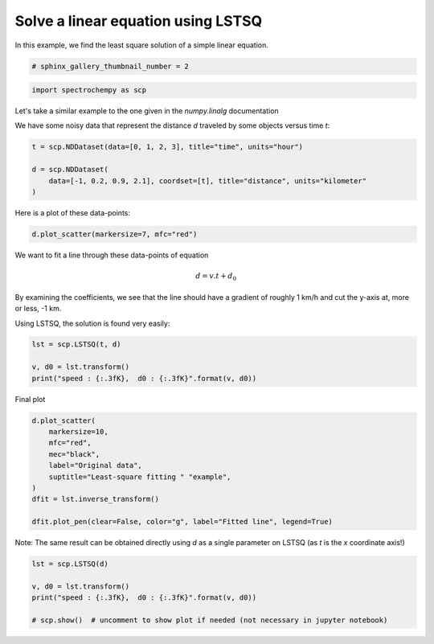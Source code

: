 
.. DO NOT EDIT.
.. THIS FILE WAS AUTOMATICALLY GENERATED BY SPHINX-GALLERY.
.. TO MAKE CHANGES, EDIT THE SOURCE PYTHON FILE:
.. "gettingstarted/gallery/auto_examples/fitting/plot_lstsq_single_equation.py"
.. LINE NUMBERS ARE GIVEN BELOW.

.. only:: html

    .. note::
        :class: sphx-glr-download-link-note

        :ref:`Go to the end <sphx_glr_download_gettingstarted_gallery_auto_examples_fitting_plot_lstsq_single_equation.py>`
        to download the full example code

.. rst-class:: sphx-glr-example-title

.. _sphx_glr_gettingstarted_gallery_auto_examples_fitting_plot_lstsq_single_equation.py:


Solve a linear equation using LSTSQ
===================================

In this example, we find the least  square solution of a simple linear
equation.

.. GENERATED FROM PYTHON SOURCE LINES 16-18

.. code-block:: default

    # sphinx_gallery_thumbnail_number = 2








.. GENERATED FROM PYTHON SOURCE LINES 19-21

.. code-block:: default

    import spectrochempy as scp








.. GENERATED FROM PYTHON SOURCE LINES 22-27

Let's take a similar example to the one given in the `numpy.linalg`
documentation

We have some noisy data that represent the distance `d` traveled by some
objects versus time `t`:

.. GENERATED FROM PYTHON SOURCE LINES 27-34

.. code-block:: default


    t = scp.NDDataset(data=[0, 1, 2, 3], title="time", units="hour")

    d = scp.NDDataset(
        data=[-1, 0.2, 0.9, 2.1], coordset=[t], title="distance", units="kilometer"
    )








.. GENERATED FROM PYTHON SOURCE LINES 35-36

Here is a plot of these data-points:

.. GENERATED FROM PYTHON SOURCE LINES 36-39

.. code-block:: default


    d.plot_scatter(markersize=7, mfc="red")




.. image-sg:: /gettingstarted/gallery/auto_examples/fitting/images/sphx_glr_plot_lstsq_single_equation_001.png
   :alt: plot lstsq single equation
   :srcset: /gettingstarted/gallery/auto_examples/fitting/images/sphx_glr_plot_lstsq_single_equation_001.png
   :class: sphx-glr-single-img


.. rst-class:: sphx-glr-script-out

 .. code-block:: none


    <_Axes: xlabel='time $\\mathrm{/\\ \\mathrm{h}}$', ylabel='distance $\\mathrm{/\\ \\mathrm{km}}$'>



.. GENERATED FROM PYTHON SOURCE LINES 40-50

We want to fit a line through these data-points of equation

.. math::

   d = v.t + d_0

By examining the coefficients, we see that the line should have a
gradient of roughly 1 km/h and cut the y-axis at, more or less, -1 km.

Using LSTSQ, the solution is found very easily:

.. GENERATED FROM PYTHON SOURCE LINES 50-56

.. code-block:: default


    lst = scp.LSTSQ(t, d)

    v, d0 = lst.transform()
    print("speed : {:.3fK},  d0 : {:.3fK}".format(v, d0))





.. rst-class:: sphx-glr-script-out

 .. code-block:: none

    speed : 1.000 kilometer.hour^-1,  d0 : -0.950 kilometer




.. GENERATED FROM PYTHON SOURCE LINES 57-58

Final plot

.. GENERATED FROM PYTHON SOURCE LINES 58-70

.. code-block:: default


    d.plot_scatter(
        markersize=10,
        mfc="red",
        mec="black",
        label="Original data",
        suptitle="Least-square fitting " "example",
    )
    dfit = lst.inverse_transform()

    dfit.plot_pen(clear=False, color="g", label="Fitted line", legend=True)




.. image-sg:: /gettingstarted/gallery/auto_examples/fitting/images/sphx_glr_plot_lstsq_single_equation_002.png
   :alt: plot lstsq single equation
   :srcset: /gettingstarted/gallery/auto_examples/fitting/images/sphx_glr_plot_lstsq_single_equation_002.png
   :class: sphx-glr-single-img


.. rst-class:: sphx-glr-script-out

 .. code-block:: none


    <_Axes: xlabel='time $\\mathrm{/\\ \\mathrm{h}}$', ylabel='distance $\\mathrm{/\\ \\mathrm{km}}$'>



.. GENERATED FROM PYTHON SOURCE LINES 71-73

Note: The same result can be obtained directly using `d` as a single
parameter on LSTSQ (as `t` is the `x` coordinate axis!)

.. GENERATED FROM PYTHON SOURCE LINES 73-80

.. code-block:: default


    lst = scp.LSTSQ(d)

    v, d0 = lst.transform()
    print("speed : {:.3fK},  d0 : {:.3fK}".format(v, d0))

    # scp.show()  # uncomment to show plot if needed (not necessary in jupyter notebook)




.. rst-class:: sphx-glr-script-out

 .. code-block:: none

    speed : 1.000 kilometer.hour^-1,  d0 : -0.950 kilometer





.. rst-class:: sphx-glr-timing

   **Total running time of the script:** ( 0 minutes  0.401 seconds)


.. _sphx_glr_download_gettingstarted_gallery_auto_examples_fitting_plot_lstsq_single_equation.py:

.. only:: html

  .. container:: sphx-glr-footer sphx-glr-footer-example




    .. container:: sphx-glr-download sphx-glr-download-python

      :download:`Download Python source code: plot_lstsq_single_equation.py <plot_lstsq_single_equation.py>`

    .. container:: sphx-glr-download sphx-glr-download-jupyter

      :download:`Download Jupyter notebook: plot_lstsq_single_equation.ipynb <plot_lstsq_single_equation.ipynb>`


.. only:: html

 .. rst-class:: sphx-glr-signature

    `Gallery generated by Sphinx-Gallery <https://sphinx-gallery.github.io>`_

